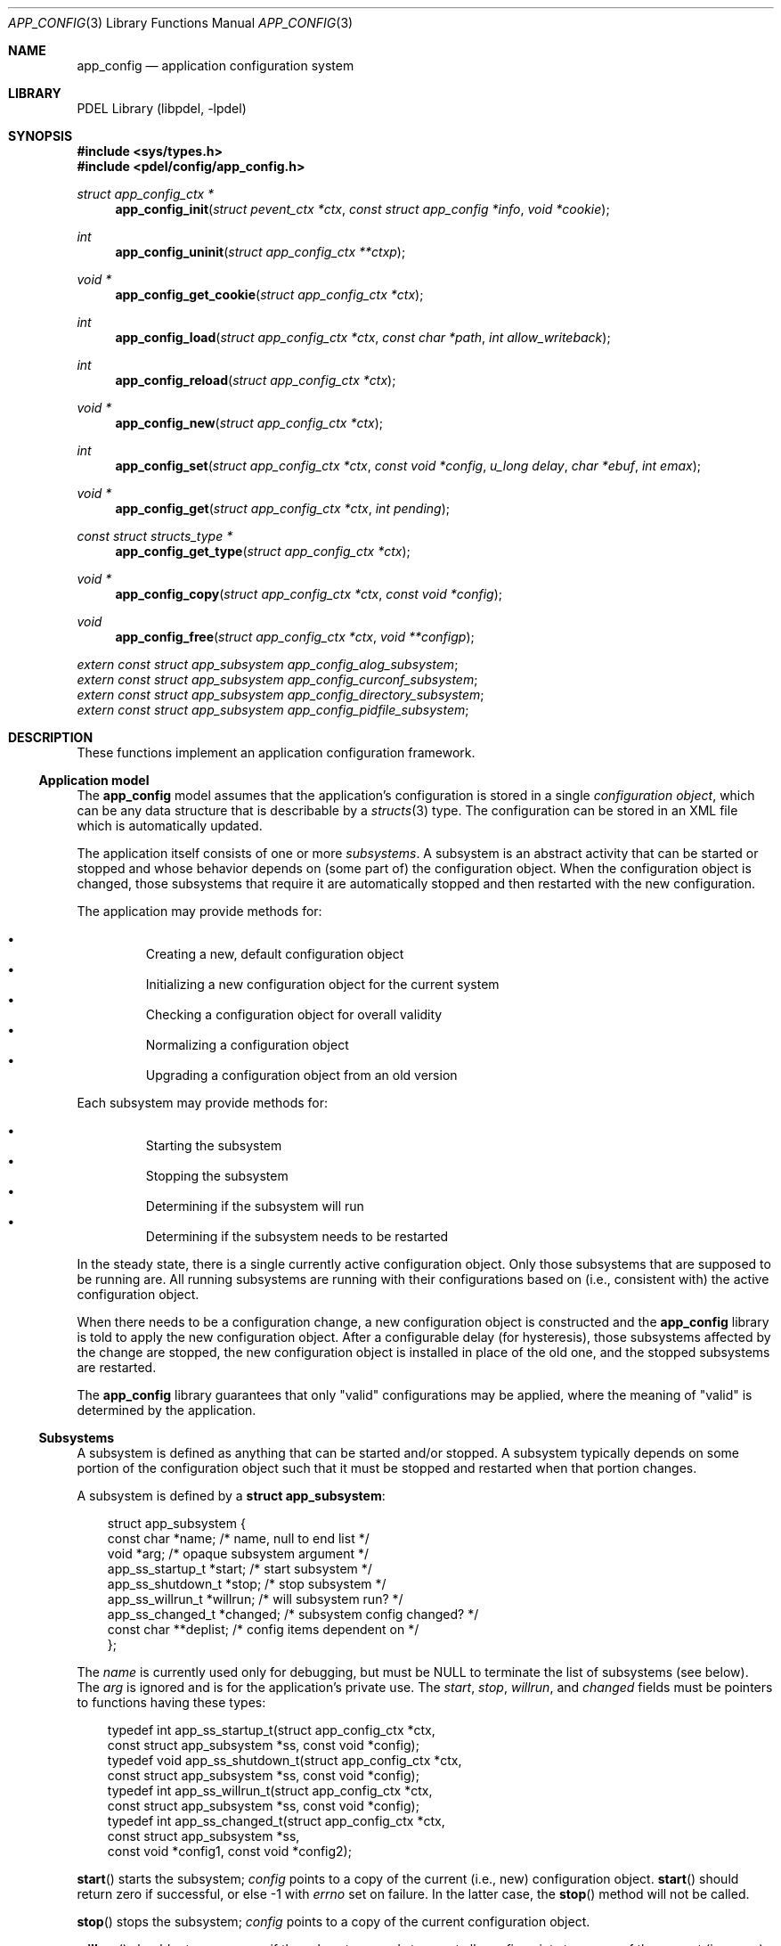 .\" @COPYRIGHT@
.\"
.\" Author: Archie Cobbs <archie@freebsd.org>
.\"
.\" $Id: app_config.3 901 2004-06-02 17:24:39Z archie $
.\"
.Dd April 22, 2002
.Dt APP_CONFIG 3
.Os
.Sh NAME
.Nm app_config
.Nd application configuration system
.Sh LIBRARY
PDEL Library (libpdel, \-lpdel)
.Sh SYNOPSIS
.In sys/types.h
.In pdel/config/app_config.h
.Ft "struct app_config_ctx *"
.Fn app_config_init "struct pevent_ctx *ctx" "const struct app_config *info" "void *cookie"
.Ft int
.Fn app_config_uninit "struct app_config_ctx **ctxp"
.Ft "void *"
.Fn app_config_get_cookie "struct app_config_ctx *ctx"
.Ft int
.Fn app_config_load "struct app_config_ctx *ctx" "const char *path" "int allow_writeback"
.Ft int
.Fn app_config_reload "struct app_config_ctx *ctx"
.Ft "void *"
.Fn app_config_new "struct app_config_ctx *ctx"
.Ft int
.Fn app_config_set "struct app_config_ctx *ctx" "const void *config" "u_long delay" "char *ebuf" "int emax"
.Ft "void *"
.Fn app_config_get "struct app_config_ctx *ctx" "int pending"
.Ft "const struct structs_type *"
.Fn app_config_get_type "struct app_config_ctx *ctx"
.Ft "void *"
.Fn app_config_copy "struct app_config_ctx *ctx" "const void *config"
.Ft void
.Fn app_config_free "struct app_config_ctx *ctx" "void **configp"
.Vt extern const struct app_subsystem app_config_alog_subsystem ;
.Vt extern const struct app_subsystem app_config_curconf_subsystem ;
.Vt extern const struct app_subsystem app_config_directory_subsystem ;
.Vt extern const struct app_subsystem app_config_pidfile_subsystem ;
.Sh DESCRIPTION
These functions implement an application configuration framework.
.\"
.Ss Application model
.\"
The
.Nm app_config
model assumes that the application's configuration is stored in a single
.Em "configuration object" ,
which can be any data structure that is describable by a
.Xr structs 3
type.
The configuration can be stored in an XML file which is automatically updated.
.Pp
The application itself consists of one or more
.Em subsystems .
A subsystem is an abstract activity that can be started or stopped and
whose behavior depends on (some part of) the configuration object.
When the configuration object is changed, those subsystems that
require it are automatically stopped and then restarted with the new
configuration.
.Pp
The application may provide methods for:
.Pp
.Bl -bullet -compact -offset 3n
.It
Creating a new, default configuration object
.It
Initializing a new configuration object for the current system
.It
Checking a configuration object for overall validity
.It
Normalizing a configuration object
.It
Upgrading a configuration object from an old version
.El
.Pp
Each subsystem may provide methods for:
.Pp
.Bl -bullet -compact -offset 3n
.It
Starting the subsystem
.It
Stopping the subsystem
.It
Determining if the subsystem will run
.It
Determining if the subsystem needs to be restarted
.El
.Pp
In the steady state, there is a single currently active configuration object.
Only those subsystems that are supposed to be running are.
All running subsystems are running with their configurations based on
(i.e., consistent with) the active configuration object.
.Pp
When there needs to be a configuration change, a new configuration object
is constructed and the
.Nm app_config
library is told to apply the new configuration object.
After a configurable delay (for hysteresis), those subsystems affected
by the change are stopped, the new configuration object is installed
in place of the old one, and the stopped subsystems are restarted.
.Pp
The
.Nm app_config
library guarantees that only "valid" configurations may be applied,
where the meaning of "valid" is determined by the application.
.\"
.Ss Subsystems
.\"
A subsystem is defined as anything that can be started and/or stopped.
A subsystem typically depends on some portion of the configuration
object such that it must be stopped and restarted when that portion changes.
.Pp
A subsystem is defined by a
.Li "struct app_subsystem" :
.Pp
.Bd -literal -compact -offset 3n
struct app_subsystem {
    const char          *name;      /* name, null to end list */
    void                *arg;       /* opaque subsystem argument */
    app_ss_startup_t    *start;     /* start subsystem */
    app_ss_shutdown_t   *stop;      /* stop subsystem */
    app_ss_willrun_t    *willrun;   /* will subsystem run? */
    app_ss_changed_t    *changed;   /* subsystem config changed? */
    const char          **deplist;  /* config items dependent on */
};
.Ed
.Pp
The
.Fa name
is currently used only for debugging, but must be
.Dv NULL
to terminate the list of subsystems (see below).
The
.Fa arg
is ignored and is for the application's private use.
The
.Fa start ,
.Fa stop ,
.Fa willrun ,
and
.Fa changed
fields must be pointers to functions having these types:
.Pp
.Bd -literal -compact -offset 3n
typedef int  app_ss_startup_t(struct app_config_ctx *ctx,
                const struct app_subsystem *ss, const void *config);
typedef void app_ss_shutdown_t(struct app_config_ctx *ctx,
                const struct app_subsystem *ss, const void *config);
typedef int  app_ss_willrun_t(struct app_config_ctx *ctx,
                const struct app_subsystem *ss, const void *config);
typedef int  app_ss_changed_t(struct app_config_ctx *ctx,
                const struct app_subsystem *ss,
                const void *config1, const void *config2);
.Ed
.Pp
.Fn start
starts the subsystem;
.Fa config
points to a copy of the current (i.e., new) configuration object.
.Fn start
should return zero if successful, or else -1 with
.Va errno
set on failure.
In the latter case, the
.Fn stop
method will not be called.
.Pp
.Fn stop
stops the subsystem;
.Fa config
points to a copy of the current configuration object.
.Pp
.Fn willrun
should return non-zero if the subsystem needs to run at all.
.Fa config
points to a copy of the current (i.e., new) configuration object.
.Pp
.Fn changed
determines if the subsystem needs to be restarted during a configuration
change from
.Fa config1
to
.Fa config2 .
It should return 1 if so, zero otherwise.
.Pp
In the above methods, the configuration object argument(s)
become invalid after the method returns.
.Pp
Alternately, or in conjunction with the
.Fn changed
method, the
.Fa deplist
may point to a
.Dv NULL
terminated list of
.Xr structs 3
names of fields in the configuration object on which this subsystem depends.
The subsystem will automatically be restarted if any of the named fields
differ between
.Fa config1
and
.Fa config2 ,
as determined by
.Xr structs_equal 3 .
.Pp
All four of the above subsystem methods are optional and may be specified as
.Dv NULL .
In the case of
.Fn startup
and
.Fn shutdown ,
.Dv NULL
means "do nothing".
.Fn willrun
being
.Dv NULL
is equivalent to it always returning 1.
.Fn changed
being
.Dv NULL
is equivalent to it always returning 0.
.Fa deplist
being
.Dv NULL
is equivalent to an empty list.
.\"
.Ss Application
.\"
An application itself is described by a
.Li "struct app_config" :
.Pp
.Bd -literal -compact -offset 3n
struct app_config {
    u_int                       version;    /* current version # */
    const struct structs_type   **types;    /* all version types */
    const struct app_subsystem  **slist;    /* list of subsystems */
    app_config_init_t           *init;      /* initialize defaults */
    app_config_getnew_t         *getnew;    /* generate new config */
    app_config_checker_t        *checker;   /* validate a config */
    app_config_normalize_t      *normalize; /* normalize a config */
    app_config_upgrade_t        *upgrade;   /* upgrade a config */
};
.Ed
.Pp
The list of subsystems supported by the application is pointed to by
.Fa slist .
This list must be terminated with an entry whose
.Fa name
is
.Dv NULL .
.Pp
Subsystems are always started in the order they are listed in
.Fa slist ,
and they are always shutdown in the reverse order.
.Pp
The
.Fa version
is the configuration object version number (the first version is zero), and
.Fa types
points to an array of
.Fa "version"
+ 1 pointers to
.Xr structs 3
types for the configuration object, where
.Li "types[i]"
is the
.Xr structs 3
type for version
.Fa i
of the configuration object.
.Pp
The remaining fields are pointers to functions having these types:
.Pp
.Bd -literal -compact -offset 3n
typedef int  app_config_init_t(struct app_config_ctx *ctx,
                 void *config);
typedef int  app_config_getnew_t(struct app_config_ctx *ctx,
                 void *config);
typedef int  app_config_checker_t(struct app_config_ctx *ctx,
                 const void *config, char *errbuf, size_t ebufsize);
typedef void app_config_normalize_t(struct app_config_ctx *ctx,
                 void *config);
typedef int  app_config_upgrade_t(struct app_config_ctx *ctx,
                 const void *old_conf, u_int old_version,
		 void *new_conf);
.Ed
.Pp
If the default configuration object is not equal to what is provided by
.Xr structs_init 3 ,
then
.Fn init
may be implemented.
It should further modify the
.Fa config
as appropriate to get the generic default configuration.
.Fn init
returns zero on success, or -1 on error with
.Va errno
set appropriately.
.Pp
.Fn getnew
is invoked when no existing configuration is found by
.Fn app_config_load
(see below).
The
.Fa config
is as returned by
.Fn init .
.Fn getnew
should apply any further initialization required for this particular system.
.Fn getnew
returns zero on success, or -1 on error with
.Va errno
set appropriately.
.Pp
The distinction between
.Fn init
and
.Fn getnew
is somewhat subtle:
.Fn init
simply initializes a new configuration object.
It may be invoked many times during the normal operation of the application
as configuration objects are needed.
.Fn getnew
is only invoked once, at the beginning of application startup, when there
is no previously saved configuration found.
Therefore, the behavior of
.Fn init
should not be affected by the "environment", while the behavior of
.Fn getnew
often is.
.Pp
.Fn checker
determines whether the
.Fa config
is valid, returning 1 if so or 0 if not.
In the latter case, it may print an error message (including '\\0')
into the buffer
.Fa errbuf ,
which has size
.Fa ebufsize
(see
.Xr snprintf 3) .
.Pp
.Fn normalize
gives the application a chance to normalize an otherwise valid
configuration object.
This is useful when the configuration object contains redundant information,
or information that can be represented in more than one way.
.Pp
All configurations that are applied by
.Nm app_config
are guaranteed to have been checked and normalized.
All configurations passed to
.Fn checker
are guaranteed to have been passed through
.Fn normalize
first.
.Pp
Note: the configurations returned by
.Fn init
and
.Fn getnew
must be valid according to
.Fa checker .
.Pp
.Fn upgrade
is invoked when an older version of the configuration object is read
in from an XML file.
The configuration version number is stored as the "version" attribute
of the XML document element.
.Fa old_conf
is the old object, which has version
.Fa old_version ,
and
.Fa new_conf
is a newly initialized configuration object of the current version.
.Fn upgrade
should copy the configuration information from
.Fa old_conf
to
.Fa new_conf .
.Pp
A quick and dirty way to do this when most of the fields are the same
is to use
.Xr structs_traverse 3
to list the fields in the old configuration object,
.Xr structs_get_string 3
to get their ASCII values, and
.Xr structs_set_string 3
to set the same values in the new configuration object.
.\"
.Ss API
.\"
.Fn app_config_init
should be called at application startup time to initialize
.Nm app_config
for the application described by
.Fa info .
A
.Xr pevent 3
context
.Fa ctx
must be supplied.
.Fn app_config_init
returns an application context, with which all configuration and
subsystems are associated.
Multiple independent application contexts may exist at the same time.
The
.Fa cookie
is saved along with the context but is otherwise ignored.
.Pp
.Fn app_config_uninit
should be called at application shutdown time to release resources
allocated by
.Nm app_config .
It may only be called when all subsystems are shutdown (i.e., the
current configuration object pointer is
.Dv NULL) .
This enables
.Fn app_config_init
to be called again, if so desired.
.Pp
Upon return from
.Fn app_config_uninit ,
.Fa "*ctxp"
will be set to
.Dv NULL .
If
.Fa "*ctxp"
is already equal to
.Dv NULL
when
.Fn app_config_uninit
is invoked, nothing happens.
.Pp
.Fn app_config_get_cookie
retrieves the application cookie provided to
.Fn app_config_init .
.Pp
.Fn app_config_load
reads in an application configuration object from the XML file at
.Fa path
and applies it, making it the current configuration.
If
.Fa path
is empty or non-existent, a new configuration object is created
using the application's
.Fn getnew
method.
.Pp
If the file contains an old version of the configuration object,
it is automatically upgraded to the current version.
If
.Fa allow_writeback
is non-zero, then
.Fa path
is remembered and the file is updated (i.e., rewritten) every time
the application configuration object changes.
Updates are done atomically by creating a temporary file with the
suffix ".new" and renaming it (see
.Xr rename 2) .
.Pp
In theory, one call to
.Fn app_config_load
in an application's
.Fn main
routine is all that is required to get things going.
.Pp
.Fn app_config_reload
reloads the configuration file previously specified to
.Fn app_config_load
and applies it.
This would be the typical response to receiving a
.Dv SIGHUP
signal.
.Pp
.Fn app_config_new
creates a new configuration object with the application's default values
as specified by the application's
.Fn init
method.
The returned pointer should be cast to the appropriate type.
The caller is responsible for eventually freeing the returned
configuration object by calling
.Fn app_config_free .
.Pp
.Fn app_config_set
changes the application's current configuration to be a copy of the
configuration pointed to by
.Fa config .
If this configuration is invalid, -1 is returned with
.Va errno
set to
.Er EINVAL ,
and if
.Fa ebuf
is not
.Dv NULL ,
the buffer pointed to by
.Fa ebuf
and having size
.Fa emax
is filled in with a '\\0'-terminated error message.
.Fn app_config_set
may also return -1 with
.Va errno
set to other values in the case of system errors.
.Pp
If
.Fa config
is
.Dv NULL ,
all running subsystems will be shut down.
Any configurations passed to
.Fn app_config_set
subsequent to passing a
.Dv NULL
configuration, but before the shutdown operation has completed, are ignored.
This guarantees that a
.Dv NULL
configuration does actually shutdown the application.
.Pp
The new configuration (or shutdown) takes effect after a delay of
.Fa delay
milliseconds after
.Fn app_config_set
has successfully returned zero.
The appropriate subsystem
.Fn stop ,
and then
.Fn start
methods are invoked serially from a new thread.
.Pp
.Fn app_config_get
returns a copy of the current or pending configuration object.
The returned pointer should be cast to the appropriate type.
If
.Fa pending
is zero, then the configuration object currently in use is copied.
Otherwise, the configuration object most recently applied via
.Fn app_config_set
is copied.
These will be different when there is a pending, but not yet applied,
configuration.
The caller is responsible for eventually freeing the returned
configuration object by calling
.Fn app_config_free .
.Pp
.Fn app_config_get_type
returns the
.Xr structs 3
for the application configuration object.
.Pp
.Fn app_config_copy
copies a configuration object.
The returned pointer should be cast to the appropriate type.
The caller is responsible for eventually freeing the returned
configuration object by calling
.Fn app_config_free .
.Pp
.Fn app_config_free
destroys the configuration object pointed to by
.Fa "*configp" .
Upon return,
.Fa "*configp"
will be set to
.Dv NULL .
If
.Fa "*configp"
is already
.Dv NULL
when
.Fn app_config_free
is invoked, nothing happens.
.\"
.Ss Pre-defined subsystems
.\"
The
.Nm app_config
library comes with some predefined subsystem templates.
.Pp
.Va app_config_alog_subsystem
handles configuring error logging for an application.
To use
.Va app_config_alog_subsystem ,
copy the structure and set the
.Fa arg
field to point to a
.Li "struct app_config_alog_info" :
.Pp
.Bd -literal -compact -offset 3n
struct app_config_alog_info {
    const char  *name;      /* field name */
    int         channel;    /* alog channel */
};
.Ed
.Pp
The
.Fa name
should be the
.Xr structs 3
field name of the field in the configuration object that configures
logging for the
.Xr alog 3
logging channel
.Fa channel .
This field should be a
.Li "struct alog_config" .
.Pp
.Va app_config_curconf_subsystem
is useful when the application needs efficient access to the currently
active configuration.
This subsystem assumes that there is a global pointer variable (call it
.Va curconf )
which by definition always points to a read-only copy of the currently
active configuration.
For example, if the application's configuration object is a
.Li "struct my_config" ,
then
.Va curconf
would be defined as:
.Pp
.Bd -literal -compact -offset 3n
const struct my_config *const curconf;
.Ed
.Pp
Then the function of
.Va app_config_curconf_subsystem
is to automatically keep this variable up to date.
(The
.Li "const"
keywords reflect the application's point of view:
the first is because the structure is read-only, while the second
is because the pointer itself is read-only.)
.Pp
To use
.Va app_config_curconf_subsystem ,
copy the structure and set the
.Fa arg
field to point to the application's
.Va curconf
pointer variable.
Typically the
.Va app_config_curconf_subsystem
will be first in the list of subsystems, so that
.Va curconf
is always updated before any other subsystem starts.
Then at any time
.Va "*curconf"
can be examined for the currently active configuration.
.Pp
.Va app_config_directory_subsystem
handles configuring the current working directory for the process.
To use
.Va app_config_directory_subsystem ,
copy the structure and set the
.Fa arg
field to point to a string containing the
.Xr structs 3
name of the field in the configuration object that contains the
directory name.
If this name is not the empty string, then the current working directory
will be set according to the value of this field.
.Pp
.Va app_config_pidfile_subsystem
handles "PID files", i.e., exclusive application lock files into which
the process ID is written.
These guard against two instances of the same application running at the
same time.
To use
.Va app_config_pidfile_subsystem ,
copy the structure and set the
.Fa arg
field to point to a string containing the
.Xr structs 3
name of the field in the configuration object that contains the PID file
pathname.
.Sh RETURN VALUES
All of the
.Nm app_config
functions return
.Dv NULL
or -1 to indicate an error and set
.Va errno
appropriately.
.Sh SEE ALSO
.Xr alog 3 ,
.Xr libpdel 3 ,
.Xr pevent 3 ,
.Xr structs 3 ,
.Xr typed_mem 3
.Sh HISTORY
The PDEL library was developed at Packet Design, LLC.
.Dv "http://www.packetdesign.com/"
.Sh AUTHORS
.An Archie Cobbs Aq archie@freebsd.org
.Sh BUGS
There should be explicit support for subsystems that require other
subsystems to be running before they may run.
As it stands now, such dependencies must be implicitly encoded into the
.Fn willrun
and
.Fn changed
methods.
Even so, the dependent subsystem cannot detect if the other subsystem
fails to start.
.Pp
Subsystems should be defined more like objects using dynamically
allocated structures that can be added and removed from the subsystem
list at any time, without having to shutdown and restart the whole
application.
.Pp
It should be possible to start and shutdown subsystems individually.
